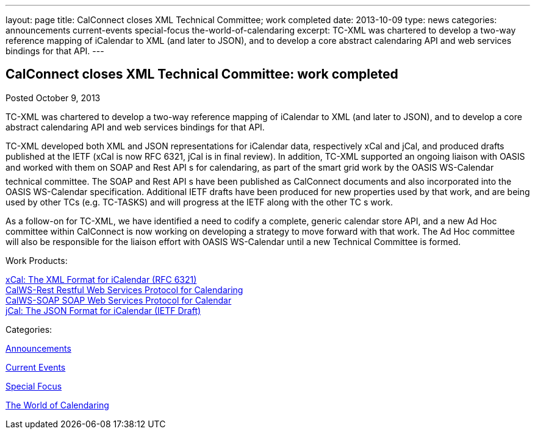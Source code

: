 ---
layout: page
title: CalConnect closes XML Technical Committee; work completed
date: 2013-10-09
type: news
categories: announcements current-events special-focus the-world-of-calendaring
excerpt: TC-XML was chartered to develop a two-way reference mapping of iCalendar to XML (and later to JSON), and to develop a core abstract calendaring API and web services bindings for that API.
---

== CalConnect closes XML Technical Committee: work completed

[[node-188]]
Posted October 9, 2013 

TC-XML was chartered to develop a two-way reference mapping of iCalendar to XML (and later to JSON), and to develop a core abstract calendaring API and web services bindings for that API.

TC-XML developed both XML and JSON representations for iCalendar data, respectively xCal and jCal, and produced drafts published at the IETF (xCal is now RFC 6321, jCal is in final review). In addition, TC-XML supported an ongoing liaison with OASIS and worked with them on SOAP and Rest API s for calendaring, as part of the smart grid work by the OASIS WS-Calendar technical committee. The SOAP and Rest API s have been published as CalConnect documents and also incorporated into the OASIS WS-Calendar specification. Additional IETF drafts have been produced for new properties used by that work, and are being used by other TCs (e.g. TC-TASKS) and will progress at the IETF along with the other TC s work.

As a follow-on for TC-XML, we have identified a need to codify a complete, generic calendar store API, and a new Ad Hoc committee within CalConnect is now working on developing a strategy to move forward with that work. The Ad Hoc committee will also be responsible for the liaison effort with OASIS WS-Calendar until a new Technical Committee is formed.

Work Products:

http://tools.ietf.org/html/rfc6321[xCal: The XML Format for iCalendar (RFC 6321)] +
link:/docs/CD1011%20CalWS-Rest%20Restful%20Web%20Services%20Protocol%20for%20Calendaring%20V1.0.1.pdf[CalWS-Rest Restful Web Services Protocol for Calendaring] +
link:/docs/CD1301%20CalWS-SOAP%20SOAP%20Web%20Services%20Protocol%20for%20Calendaring%20V1.0.pdf[CalWS-SOAP SOAP Web Services Protocol for Calendar] +
https://datatracker.ietf.org/doc/draft-ietf-jcardcal-jcal[jCal: The JSON Format for iCalendar (IETF Draft)]



Categories:&nbsp;

link:/news/announcements[Announcements]

link:/news/current-events[Current Events]

link:/news/special-focus[Special Focus]

link:/news/the-world-of-calendaring[The World of Calendaring]

